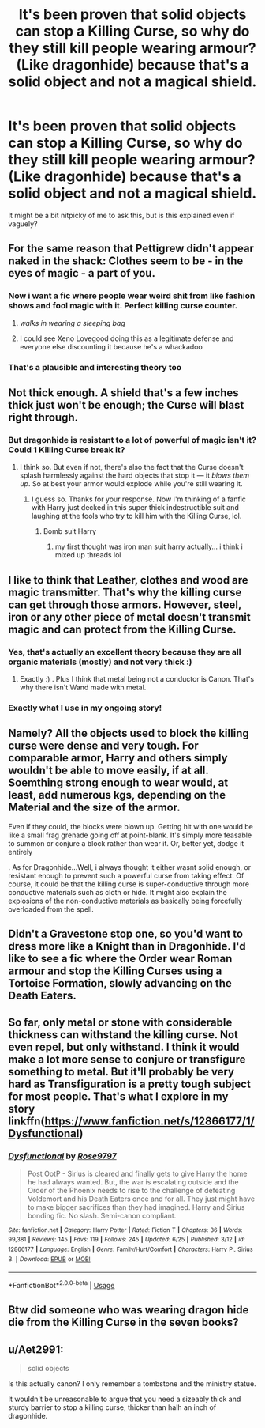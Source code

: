 #+TITLE: It's been proven that solid objects can stop a Killing Curse, so why do they still kill people wearing armour? (Like dragonhide) because that's a solid object and not a magical shield.

* It's been proven that solid objects can stop a Killing Curse, so why do they still kill people wearing armour? (Like dragonhide) because that's a solid object and not a magical shield.
:PROPERTIES:
:Author: BlueInferno6490
:Score: 8
:DateUnix: 1530615045.0
:DateShort: 2018-Jul-03
:FlairText: Discussion
:END:
It might be a bit nitpicky of me to ask this, but is this explained even if vaguely?


** For the same reason that Pettigrew didn't appear naked in the shack: Clothes seem to be - in the eyes of magic - a part of you.
:PROPERTIES:
:Author: fflai
:Score: 39
:DateUnix: 1530617586.0
:DateShort: 2018-Jul-03
:END:

*** Now i want a fic where people wear weird shit from like fashion shows and fool magic with it. Perfect killing curse counter.
:PROPERTIES:
:Author: Manicial
:Score: 8
:DateUnix: 1530634804.0
:DateShort: 2018-Jul-03
:END:

**** /walks in wearing a sleeping bag/
:PROPERTIES:
:Author: jmartkdr
:Score: 7
:DateUnix: 1530635458.0
:DateShort: 2018-Jul-03
:END:


**** I could see Xeno Lovegood doing this as a legitimate defense and everyone else discounting it because he's a whackadoo
:PROPERTIES:
:Author: zombieqatz
:Score: 3
:DateUnix: 1530657254.0
:DateShort: 2018-Jul-04
:END:


*** That's a plausible and interesting theory too
:PROPERTIES:
:Author: BlueInferno6490
:Score: 7
:DateUnix: 1530624787.0
:DateShort: 2018-Jul-03
:END:


** Not thick enough. A shield that's a few inches thick just won't be enough; the Curse will blast right through.
:PROPERTIES:
:Author: Achille-Talon
:Score: 9
:DateUnix: 1530615229.0
:DateShort: 2018-Jul-03
:END:

*** But dragonhide is resistant to a lot of powerful of magic isn't it? Could 1 Killing Curse break it?
:PROPERTIES:
:Author: BlueInferno6490
:Score: 2
:DateUnix: 1530615353.0
:DateShort: 2018-Jul-03
:END:

**** I think so. But even if not, there's also the fact that the Curse doesn't splash harmlessly against the hard objects that stop it --- it /blows them up/. So at best your armor would explode while you're still wearing it.
:PROPERTIES:
:Author: Achille-Talon
:Score: 17
:DateUnix: 1530615430.0
:DateShort: 2018-Jul-03
:END:

***** I guess so. Thanks for your response. Now I'm thinking of a fanfic with Harry just decked in this super thick indestructible suit and laughing at the fools who try to kill him with the Killing Curse, lol.
:PROPERTIES:
:Author: BlueInferno6490
:Score: 5
:DateUnix: 1530616218.0
:DateShort: 2018-Jul-03
:END:

****** Bomb suit Harry
:PROPERTIES:
:Author: smellinawin
:Score: 5
:DateUnix: 1530641366.0
:DateShort: 2018-Jul-03
:END:

******* my first thought was iron man suit harry actually... i think i mixed up threads lol
:PROPERTIES:
:Author: Zerokun11
:Score: 2
:DateUnix: 1530665189.0
:DateShort: 2018-Jul-04
:END:


** I like to think that Leather, clothes and wood are magic transmitter. That's why the killing curse can get through those armors. However, steel, iron or any other piece of metal doesn't transmit magic and can protect from the Killing Curse.
:PROPERTIES:
:Author: Quoba
:Score: 9
:DateUnix: 1530627862.0
:DateShort: 2018-Jul-03
:END:

*** Yes, that's actually an excellent theory because they are all organic materials (mostly) and not very thick :)
:PROPERTIES:
:Author: AllThingsDark
:Score: 2
:DateUnix: 1530630587.0
:DateShort: 2018-Jul-03
:END:

**** Exactly :) . Plus I think that metal being not a conductor is Canon. That's why there isn't Wand made with metal.
:PROPERTIES:
:Author: Quoba
:Score: 2
:DateUnix: 1530630685.0
:DateShort: 2018-Jul-03
:END:


*** Exactly what I use in my ongoing story!
:PROPERTIES:
:Author: afrose9797
:Score: 2
:DateUnix: 1530709241.0
:DateShort: 2018-Jul-04
:END:


** Namely? All the objects used to block the killing curse were dense and very tough. For comparable armor, Harry and others simply wouldn't be able to move easily, if at all. Soemthing strong enough to wear would, at least, add numerous kgs, depending on the Material and the size of the armor.

Even if they could, the blocks were blown up. Getting hit with one would be like a small frag grenade going off at point-blank. It's simply more feasable to summon or conjure a block rather than wear it. Or, better yet, dodge it entirely

. As for Dragonhide...Well, i always thought it either wasnt solid enough, or resistant enough to prevent such a powerful curse from taking effect. Of course, it could be that the killing curse is super-conductive through more conductive materials such as cloth or hide. It might also explain the explosions of the non-conductive materials as basically being forcefully overloaded from the spell.
:PROPERTIES:
:Author: ShiftSandShot
:Score: 3
:DateUnix: 1530630728.0
:DateShort: 2018-Jul-03
:END:


** Didn't a Gravestone stop one, so you'd want to dress more like a Knight than in Dragonhide. I'd like to see a fic where the Order wear Roman armour and stop the Killing Curses using a Tortoise Formation, slowly advancing on the Death Eaters.
:PROPERTIES:
:Author: LittenInAScarf
:Score: 2
:DateUnix: 1530642037.0
:DateShort: 2018-Jul-03
:END:


** So far, only metal or stone with considerable thickness can withstand the killing curse. Not even repel, but only withstand. I think it would make a lot more sense to conjure or transfigure something to metal. But it'll probably be very hard as Transfiguration is a pretty tough subject for most people. That's what I explore in my story linkffn([[https://www.fanfiction.net/s/12866177/1/Dysfunctional]])
:PROPERTIES:
:Author: afrose9797
:Score: 1
:DateUnix: 1530709453.0
:DateShort: 2018-Jul-04
:END:

*** [[https://www.fanfiction.net/s/12866177/1/][*/Dysfunctional/*]] by [[https://www.fanfiction.net/u/5666630/Rose9797][/Rose9797/]]

#+begin_quote
  Post OotP - Sirius is cleared and finally gets to give Harry the home he had always wanted. But, the war is escalating outside and the Order of the Phoenix needs to rise to the challenge of defeating Voldemort and his Death Eaters once and for all. They just might have to make bigger sacrifices than they had imagined. Harry and Sirius bonding fic. No slash. Semi-canon compliant.
#+end_quote

^{/Site/:} ^{fanfiction.net} ^{*|*} ^{/Category/:} ^{Harry} ^{Potter} ^{*|*} ^{/Rated/:} ^{Fiction} ^{T} ^{*|*} ^{/Chapters/:} ^{36} ^{*|*} ^{/Words/:} ^{99,381} ^{*|*} ^{/Reviews/:} ^{145} ^{*|*} ^{/Favs/:} ^{119} ^{*|*} ^{/Follows/:} ^{245} ^{*|*} ^{/Updated/:} ^{6/25} ^{*|*} ^{/Published/:} ^{3/12} ^{*|*} ^{/id/:} ^{12866177} ^{*|*} ^{/Language/:} ^{English} ^{*|*} ^{/Genre/:} ^{Family/Hurt/Comfort} ^{*|*} ^{/Characters/:} ^{Harry} ^{P.,} ^{Sirius} ^{B.} ^{*|*} ^{/Download/:} ^{[[http://www.ff2ebook.com/old/ffn-bot/index.php?id=12866177&source=ff&filetype=epub][EPUB]]} ^{or} ^{[[http://www.ff2ebook.com/old/ffn-bot/index.php?id=12866177&source=ff&filetype=mobi][MOBI]]}

--------------

*FanfictionBot*^{2.0.0-beta} | [[https://github.com/tusing/reddit-ffn-bot/wiki/Usage][Usage]]
:PROPERTIES:
:Author: FanfictionBot
:Score: 1
:DateUnix: 1530709464.0
:DateShort: 2018-Jul-04
:END:


** Btw did someone who was wearing dragon hide die from the Killing Curse in the seven books?
:PROPERTIES:
:Author: Quoba
:Score: 1
:DateUnix: 1530710088.0
:DateShort: 2018-Jul-04
:END:


** u/Aet2991:
#+begin_quote
  solid objects
#+end_quote

Is this actually canon? I only remember a tombstone and the ministry statue.

It wouldn't be unreasonable to argue that you need a sizeably thick and sturdy barrier to stop a killing curse, thicker than halh an inch of dragonhide.
:PROPERTIES:
:Author: Aet2991
:Score: 1
:DateUnix: 1530718178.0
:DateShort: 2018-Jul-04
:END:
